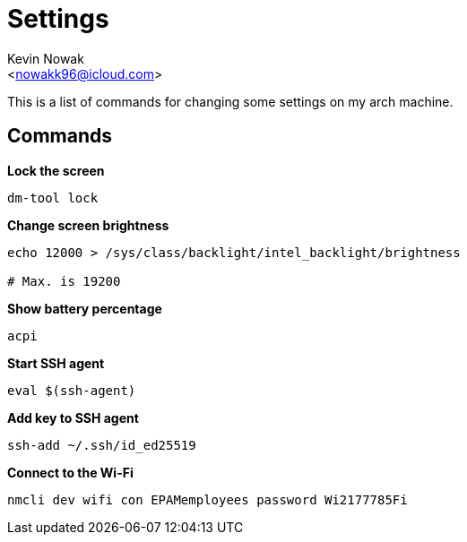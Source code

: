 = Settings
:Author:    Kevin Nowak
:Email:     <nowakk96@icloud.com>
:Date:      May 20th, 2022

This is a list of commands for changing some settings on my arch machine.

== Commands

**Lock the screen**

[source, bash]
--
dm-tool lock
--

**Change screen brightness**

[source, bash]
--
echo 12000 > /sys/class/backlight/intel_backlight/brightness

# Max. is 19200
--

**Show battery percentage**

[source, bash]
--
acpi
--

**Start SSH agent**

[source, bash]
--
eval $(ssh-agent)
--

**Add key to SSH agent**

[source, bash]
--
ssh-add ~/.ssh/id_ed25519
--

**Connect to the Wi-Fi**

[source, bash]
--
nmcli dev wifi con EPAMemployees password Wi2177785Fi
--
